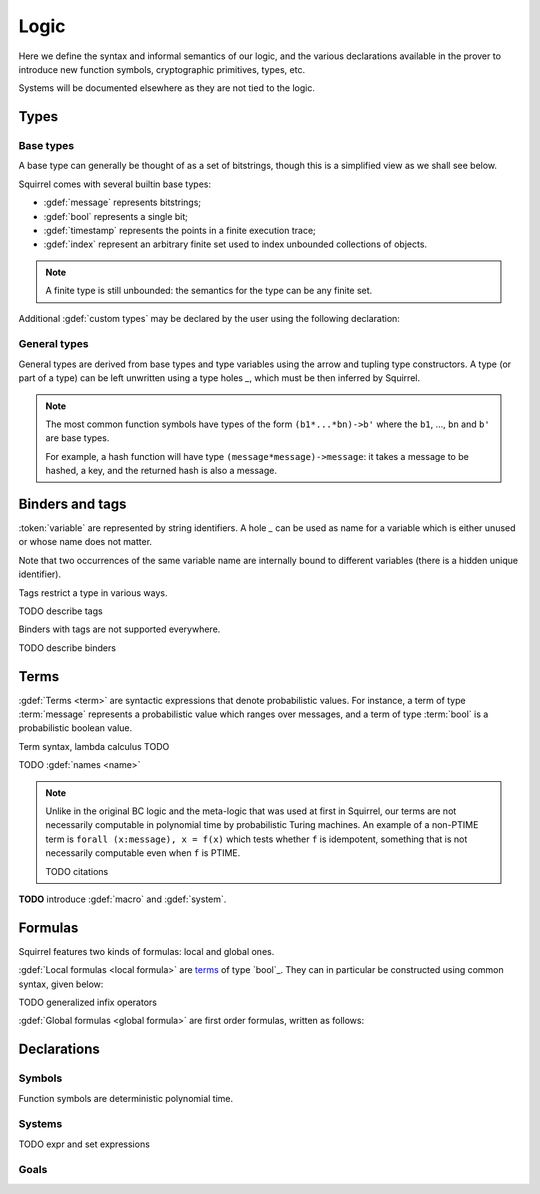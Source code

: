 .. _section-logic:

======
Logic
======

Here we define the syntax and informal semantics of our logic,
and the various declarations available in the prover to introduce
new function symbols, cryptographic primitives, types, etc.

Systems will be documented elsewhere as they are not tied to the
logic.

Types
======

Base types
-----------

A base type can generally be thought of as a set of bitstrings,
though this is a simplified view as we shall see below.

.. prodn::
  base_type ::= bool | message | timestamp | index | @identifier

Squirrel comes with several builtin base types:

* :gdef:`message` represents bitstrings;
* :gdef:`bool` represents a single bit;
* :gdef:`timestamp` represents the points in a finite execution trace;
* :gdef:`index` represent an arbitrary finite set used to index
  unbounded collections of objects.

.. note:: A finite type is still unbounded:
  the semantics for the type can be any finite set.

Additional :gdef:`custom types` may be declared by the user
using the following declaration:

.. decl:: type @identifier {? [ {+, @type_tag } ] }

  Declare a new type called :token:`identifier`.
  The values of that type are assumed to be convertible to bitstrings,
  hence the type is a subtype of :g:`message`. Tags can optionally
  be passed to indicate assumptions on the new type.

  .. prodn::
    type_tag ::= large | well_founded | finite | fixed | name_fixed_length

  The meaning of tags is as follows:

  * a type is :gdef:`well-founded` when :g:`<` is well-founded
    on that type, for any :math:`\eta`;
  * a type is :gdef:`finite` if
    it has a finite cardinal for each :math:`\eta`;
  * a type is :gdef:`fixed` if it is the same for all :math:`\eta`;
  * a type is :gdef:`large` when it supports drawing any number of
    values, denoted by :term:`names <name>`, in such a way that two
    distinct names have a negligible chance of being equal;
  * a type with :gdef:`name_fixed_length` means that all names sampled
    in that type (for a given :math:`\eta`) have the same length;

General types
--------------

General types are derived from base types and type variables using the
arrow and tupling type constructors.  A type (or part of a type) can
be left unwritten using a type holes `_`, which must be then
inferred by Squirrel.

.. prodn::
  type ::= _ | @type_variable | @base_type | @type -> @type | (@type * ... * @type)

.. note:: The most common function symbols have
  types of the form ``(b1*...*bn)->b'`` where the ``b1``, ...,
  ``bn`` and ``b'`` are base types.

  For example, a hash function will have type
  ``(message*message)->message``: it takes a message to be hashed,
  a key, and the returned hash is also a message.

Binders and tags
================

.. prodn::
  variable ::= @identifier
  var_or_pat ::= _ | @variable

:token:`variable` are represented by string identifiers. 
A hole `_` can be used as name for a variable which is either unused
or whose name does not matter. 

Note that two occurrences of the same variable name are internally
bound to different variables (there is a hidden unique identifier).

.. prodn::
  tag ::= @identifier

Tags restrict a type in various ways.

TODO describe tags

.. prodn::
  binder ::= @var_or_pat | ({+, {+, @var_or_pat } : @type {? [{+ @tag}]} }) 
  binders ::= {* @binder }

Binders with tags are not supported everywhere.

TODO describe binders

Terms
======

:gdef:`Terms <term>` are syntactic expressions that denote probabilistic
values.
For instance, a term of type :term:`message` represents a probabilistic value
which ranges over messages, and a term of type :term:`bool`
is a probabilistic boolean value.

.. prodn::
  term ::= (@sterm) 
       | @term @ @term 
       | @term @term 
       | @term @infix_op @term 
       | @term # @natural
       | fun @binders => @term
       | @quantif @binders, @term
       | if @term then @term else @term 
       | find @binders such that @term in @term {? else @term }
  sterm ::= _
        | @identifier
        | diff(@term, @term)
        | ( {+, @term} )
  quantif ::= forall | exists

Term syntax, lambda calculus TODO

TODO :gdef:`names <name>`

.. note::
  Unlike in the original BC logic and the meta-logic that was used at first
  in Squirrel, our terms are not necessarily computable in polynomial time
  by probabilistic Turing machines.
  An example of a non-PTIME term is ``forall (x:message), x = f(x)``
  which tests whether ``f`` is idempotent, something that is not
  necessarily computable even when ``f`` is PTIME.

  TODO citations

**TODO** introduce :gdef:`macro` and :gdef:`system`.

Formulas
=========

Squirrel features two kinds of formulas: local and global ones.

:gdef:`Local formulas <local formula>`
are `terms`_ of type `bool`_. They can in particular be constructed
using common syntax, given below:

.. prodn::
  formula ::= @formula && @formula | @formula || @formula | @formula => @formula | not @formula
    | @quantif @binders, @formula
    | happens({+, @terms}) | cond@@term | exec@@term
    | @term = @term | @term <= @term | @term < @term | @term >= @term | @term > @term

TODO generalized infix operators

:gdef:`Global formulas <global formula>`
are first order formulas, written as follows:

.. prodn::
  global_formula ::= [@formula] | equiv({*, @term})
    | @global_formula -> @global_formula
    | @global_formula /\ @global_formula | @global_formula \/ @global_formula
    | Forall @binders, @global_formula | Exists @binders, @global_formula

.. _section-declarations:

Declarations
=============

Symbols
--------

Function symbols are deterministic polynomial time.

Systems
--------

.. prodn::
  system_id ::= identifier | identifier / identifier
  system_expr ::= {| any | {+, @system_id} }

TODO expr and set expressions

Goals
------

.. prodn::
  goal ::= local_goal
  local_goal ::= {? local } goal {? @system_expr } {| @identifier | _ } @parameters : @formula
  global_goal ::= global goal {? @system_expr } {| @identifier | _ } @parameters : @global_formula

.. example:: Unnamed local goal

  :g:`goal [myProtocol/left] _ : cond@A2 => input@A1 = ok.`

.. example:: Global goal expressing observational equivalence

  :g:`global goal [myProtocol] obs_equiv (t:timestamp) : happens(t) => equiv(frame@t).`
